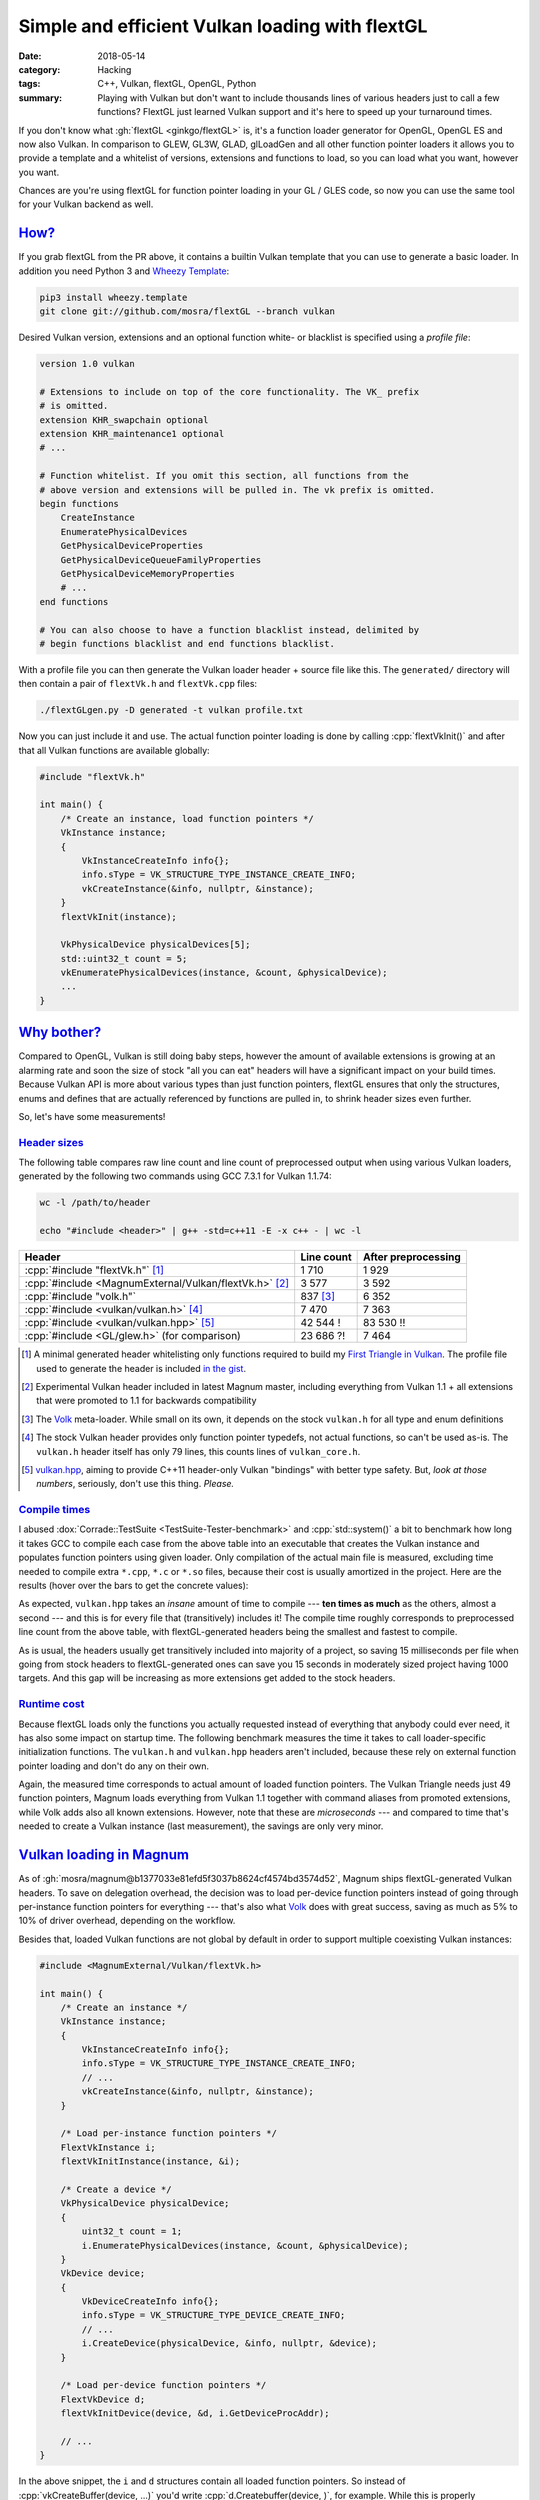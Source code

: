 Simple and efficient Vulkan loading with flextGL
################################################

:date: 2018-05-14
:category: Hacking
:tags: C++, Vulkan, flextGL, OpenGL, Python
:summary: Playing with Vulkan but don't want to include thousands lines of
    various headers just to call a few functions? FlextGL just learned Vulkan
    support and it's here to speed up your turnaround times.

.. role:: wtf
    :class: m-label m-danger
.. role:: lol
    :class: m-label m-warning

If you don't know what :gh:`flextGL <ginkgo/flextGL>` is, it's a function
loader generator for OpenGL, OpenGL ES and now also Vulkan. In comparison to
GLEW, GL3W, GLAD, glLoadGen and all other function pointer loaders it allows
you to provide a template and a whitelist of versions, extensions and functions
to load, so you can load what you want, however you want.

Chances are you're using flextGL for function pointer loading in your GL / GLES
code, so now you can use the same tool for your Vulkan backend as well.

.. note-info::

    At the time of writing, Vulkan support is a pull request that's not merged
    upstream yet. Grab it from :gh:`ginkgo/flextGL#15` or use the ``vulkan``
    branch of :gh:`mosra/flextGL`.

`How?`_
=======

If you grab flextGL from the PR above, it contains a builtin Vulkan template
that you can use to generate a basic loader. In addition you need Python 3 and
`Wheezy Template <https://pypi.org/project/wheezy-template/>`_:

.. code:: sh

    pip3 install wheezy.template
    git clone git://github.com/mosra/flextGL --branch vulkan

Desired Vulkan version, extensions and an optional function white- or blacklist
is specified using a *profile file*:

.. code:: ini

    version 1.0 vulkan

    # Extensions to include on top of the core functionality. The VK_ prefix
    # is omitted.
    extension KHR_swapchain optional
    extension KHR_maintenance1 optional
    # ...

    # Function whitelist. If you omit this section, all functions from the
    # above version and extensions will be pulled in. The vk prefix is omitted.
    begin functions
        CreateInstance
        EnumeratePhysicalDevices
        GetPhysicalDeviceProperties
        GetPhysicalDeviceQueueFamilyProperties
        GetPhysicalDeviceMemoryProperties
        # ...
    end functions

    # You can also choose to have a function blacklist instead, delimited by
    # begin functions blacklist and end functions blacklist.

With a profile file you can then generate the Vulkan loader header + source
file like this. The ``generated/`` directory will then contain a pair of
``flextVk.h`` and ``flextVk.cpp`` files:

.. code:: sh

    ./flextGLgen.py -D generated -t vulkan profile.txt

Now you can just include it and use. The actual function pointer loading is
done by calling :cpp:`flextVkInit()` and after that all Vulkan functions are
available globally:

.. code:: c++

    #include "flextVk.h"

    int main() {
        /* Create an instance, load function pointers */
        VkInstance instance;
        {
            VkInstanceCreateInfo info{};
            info.sType = VK_STRUCTURE_TYPE_INSTANCE_CREATE_INFO;
            vkCreateInstance(&info, nullptr, &instance);
        }
        flextVkInit(instance);

        VkPhysicalDevice physicalDevices[5];
        std::uint32_t count = 5;
        vkEnumeratePhysicalDevices(instance, &count, &physicalDevice);
        ...
    }

`Why bother?`_
==============

Compared to OpenGL, Vulkan is still doing baby steps, however the amount of
available extensions is growing at an alarming rate and soon the size of stock
"all you can eat" headers will have a significant impact on your build times.
Because Vulkan API is more about various types than just function pointers,
flextGL ensures that only the structures, enums and defines that are actually
referenced by functions are pulled in, to shrink header sizes even further.

So, let's have some measurements!

`Header sizes`_
---------------

The following table compares raw line count and line count of preprocessed
output when using various Vulkan loaders, generated by the following two
commands using GCC 7.3.1 for Vulkan 1.1.74:

.. code:: sh

    wc -l /path/to/header

    echo "#include <header>" | g++ -std=c++11 -E -x c++ - | wc -l

.. class:: m-table

======================================================= ========= ===========
Header                                                  Line      After
                                                        count     preprocessing
======================================================= ========= ===========
:cpp:`#include "flextVk.h"` [1]_                        1 710     1 929
:cpp:`#include <MagnumExternal/Vulkan/flextVk.h>` [2]_  3 577     3 592
:cpp:`#include "volk.h"`                                837 [3]_  6 352
:cpp:`#include <vulkan/vulkan.h>` [4]_                  7 470     7 363
:cpp:`#include <vulkan/vulkan.hpp>` [5]_                42 544    83 530
                                                        :wtf:`!`  :wtf:`!!`
:cpp:`#include <GL/glew.h>` (for comparison)            23 686    7 464
                                                        :lol:`?!`
======================================================= ========= ===========

.. [1] A minimal generated header whitelisting only functions required to build
    my `First Triangle in Vulkan <https://twitter.com/czmosra/status/970601850348212225>`_. The profile file used to generate the header is
    included `in the gist <https://gist.github.com/mosra/268defb3ffbb0f2cd78815394f27f8a3#file-profile-flextgl-txt>`_.
.. [2] Experimental Vulkan header included in latest Magnum master, including
    everything from Vulkan 1.1 + all extensions that were promoted to 1.1 for
    backwards compatibility
.. [3] The `Volk <https://github.com/zeux/volk>`_ meta-loader. While small on
    its own, it depends on the stock ``vulkan.h`` for all type and enum
    definitions
.. [4] The stock Vulkan header provides only function pointer typedefs, not
    actual functions, so can't be used as-is. The ``vulkan.h`` header itself
    has only 79 lines, this counts lines of ``vulkan_core.h``.
.. [5] `vulkan.hpp <https://github.com/KhronosGroup/Vulkan-Hpp>`_, aiming to
    provide C++11 header-only Vulkan "bindings" with better type safety. But,
    *look at those numbers*, seriously, don't use this thing. *Please.*

`Compile times`_
----------------

I abused :dox:`Corrade::TestSuite <TestSuite-Tester-benchmark>` and
:cpp:`std::system()` a bit to benchmark how long it takes GCC to compile each
case from the above table into an executable that creates the Vulkan instance
and populates function pointers using given loader. Only compilation of the
actual main file is measured, excluding time needed to compile extra ``*.cpp``,
``*.c``  or ``*.so`` files, because their cost is usually amortized in the
project. Here are the results (hover over the bars to get the concrete values):

.. plot:: Compile time
    :type: barh
    :labels:
        flextVk minimal
        flextVk Magnum
        Volk
        vulkan.h
        vulkan.hpp
    :labels_extra:
        1929 lines
        3592 lines
        6352 lines
        7363 lines
        83530 lines
    :units: ms
    :values: 62.69 69.98 74.78 76.76 719.71
    :errors: 0.84 2.04 3.65 3.34 6.95
    :colors: success success info info danger

As expected, ``vulkan.hpp`` takes an *insane* amount of time to compile ---
**ten times as much** as the others, almost a second --- and this is for every
file that (transitively) includes it! The compile time roughly corresponds to
preprocessed line count from the above table, with flextGL-generated headers
being the smallest and fastest to compile.

As is usual, the headers usually get transitively included into majority of
a project, so saving 15 milliseconds per file when going from stock headers
to flextGL-generated ones can save you 15 seconds in moderately sized project
having 1000 targets. And this gap will be increasing as more extensions get
added to the stock headers.

`Runtime cost`_
---------------

Because flextGL loads only the functions you actually requested instead of
everything that anybody could ever need, it has also some impact on startup
time. The following benchmark measures the time it takes to call
loader-specific initialization functions. The ``vulkan.h`` and ``vulkan.hpp``
headers aren't included, because these rely on external function pointer
loading and don't do any on their own.

.. plot:: Runtime cost
    :type: barh
    :labels:
        flextVk minimal
        flextVk Magnum
        Volk
        vkCreateInstance()
    :labels_extra:
        49 ptrs
        192 ptrs
        302 ptrs
        (for comparison)
    :units: µs
    :values: 15.09 84.98 197.13 934.27
    :errors: 0.74 3.65 9.45 25.66
    :colors: success success info dim

Again, the measured time corresponds to actual amount of loaded function
pointers. The Vulkan Triangle needs just 49 function pointers,
Magnum loads everything from Vulkan 1.1 together with command aliases from
promoted extensions, while Volk adds also all known extensions. However, note
that these are *microseconds* --- and compared to time that's needed to create
a Vulkan instance (last measurement), the savings are only very minor.

`Vulkan loading in Magnum`_
===========================

As of :gh:`mosra/magnum@b1377033e81efd5f3037b8624cf4574bd3574d52`, Magnum
ships flextGL-generated Vulkan headers. To save on delegation overhead, the
decision was to load per-device function pointers instead of going through
per-instance function pointers for everything --- that's also what `Volk`_
does with great success, saving as much as 5% to 10% of driver overhead,
depending on the workflow.

Besides that, loaded Vulkan functions are not global by default in order to
support multiple coexisting Vulkan instances:

.. code:: c++

    #include <MagnumExternal/Vulkan/flextVk.h>

    int main() {
        /* Create an instance */
        VkInstance instance;
        {
            VkInstanceCreateInfo info{};
            info.sType = VK_STRUCTURE_TYPE_INSTANCE_CREATE_INFO;
            // ...
            vkCreateInstance(&info, nullptr, &instance);
        }

        /* Load per-instance function pointers */
        FlextVkInstance i;
        flextVkInitInstance(instance, &i);

        /* Create a device */
        VkPhysicalDevice physicalDevice;
        {
            uint32_t count = 1;
            i.EnumeratePhysicalDevices(instance, &count, &physicalDevice);
        }
        VkDevice device;
        {
            VkDeviceCreateInfo info{};
            info.sType = VK_STRUCTURE_TYPE_DEVICE_CREATE_INFO;
            // ...
            i.CreateDevice(physicalDevice, &info, nullptr, &device);
        }

        /* Load per-device function pointers */
        FlextVkDevice d;
        flextVkInitDevice(device, &d, i.GetDeviceProcAddr);

        // ...
    }

In the above snippet, the ``i`` and ``d`` structures contain all loaded
function pointers. So instead of :cpp:`vkCreateBuffer(device, ...)` you'd write
:cpp:`d.Createbuffer(device, )`, for example. While this is properly decoupled,
it might get in the way when just playing around or adapting sample code. For
that reason, Magnum provides opt-in global function pointers as well --- just
include ``flextVkGlobal.h`` instead of ``flextVk.h`` and load your pointers
globally:

.. code:: c++

    #include <MagnumExternal/Vulkan/flextVkGlobal.h>

    int main() {
        /* Create an instance */
        VkInstance instance;
        {
            VkInstanceCreateInfo info{};
            info.sType = VK_STRUCTURE_TYPE_INSTANCE_CREATE_INFO;
            // ...
            vkCreateInstance(&info, nullptr, &instance);
        }

        /* Load per-instance function pointers globally */
        flextVkInitInstance(instance, &flextVkInstance);

        /* Create a device */
        VkPhysicalDevice physicalDevice;
        {
            uint32_t count = 1;
            vkEnumeratePhysicalDevices(instance, &count, &physicalDevice);
        }
        VkDevice device;
        {
            VkDeviceCreateInfo info{};
            info.sType = VK_STRUCTURE_TYPE_DEVICE_CREATE_INFO;
            // ...
            vkCreateDevice(physicalDevice, &info, nullptr, &device);
        }

        /* Load per-device function pointers globally */
        flextVkInitDevice(device, &flextVkDevice, vkGetDeviceProcAddr);

        // ...
    }

In this case :cpp:`flextVkInitInstance()` and :cpp:`flextVkInitDevice()` will
load the pointers into global :cpp:`flextVkInstance` and :cpp:`flextVkDevice`
structures, which then are aliases to global ``vk*()`` functions.

Both approaches can coexist, just be sure that you call
instance-/device-specific functions on the instance/device that they were
queried from and everything will work well.

.. transition:: ~ ~ ~

And that's it! Check Vulkan support in flextGL out and please report bugs, if
you find any. Thanks for reading, I'll be back soon!

.. note-dim::

    Discussion: `Twitter <https://twitter.com/czmosra/status/996203184644386821>`_,
    Reddit `r/vulkan <https://www.reddit.com/r/vulkan/comments/8jhrii/simple_and_efficient_vulkan_loading_with_flextgl/>`_ and
    `r/gamedev <https://www.reddit.com/r/gamedev/comments/8jhsc5/simple_and_efficient_vulkan_api_loading_with/>`_
